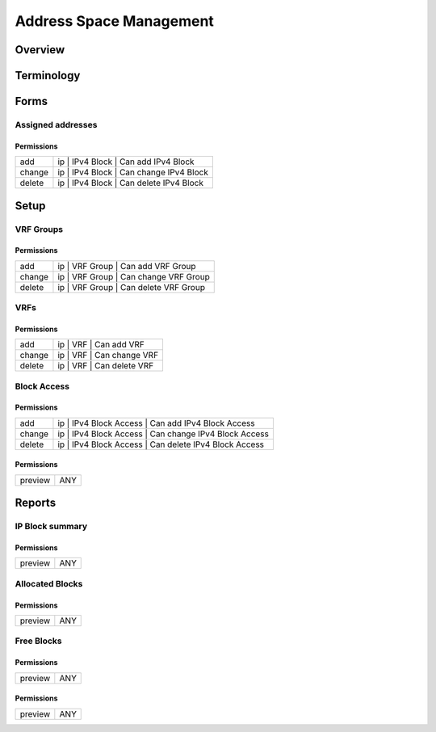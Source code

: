 ************************
Address Space Management
************************
Overview
========

Terminology
============
Forms
=====
Assigned addresses
------------------
Permissions
^^^^^^^^^^^
======= ========================================
add     ip | IPv4 Block | Can add IPv4 Block
change  ip | IPv4 Block | Can change IPv4 Block
delete  ip | IPv4 Block | Can delete IPv4 Block
======= ========================================

Setup
=====
VRF Groups
----------
Permissions
^^^^^^^^^^^
======= ========================================
add     ip | VRF Group | Can add VRF Group
change  ip | VRF Group | Can change VRF Group
delete  ip | VRF Group | Can delete VRF Group
======= ========================================

VRFs
----
Permissions
^^^^^^^^^^^
======= ========================================
add     ip | VRF | Can add VRF
change  ip | VRF | Can change VRF
delete  ip | VRF | Can delete VRF
======= ========================================

Block Access
------------
Permissions
^^^^^^^^^^^
======= ========================================
add     ip | IPv4 Block Access | Can add IPv4 Block Access
change  ip | IPv4 Block Access | Can change IPv4 Block Access
delete  ip | IPv4 Block Access | Can delete IPv4 Block Access
======= ========================================

Permissions
^^^^^^^^^^^
======= ========================================
preview ANY
======= ========================================

Reports
=======
IP Block summary
----------------
Permissions
^^^^^^^^^^^
======= ========================================
preview ANY
======= ========================================

Allocated Blocks
----------------
Permissions
^^^^^^^^^^^
======= ========================================
preview ANY
======= ========================================

Free Blocks
-----------
Permissions
^^^^^^^^^^^
======= ========================================
preview ANY
======= ========================================

Permissions
^^^^^^^^^^^
======= ========================================
preview ANY
======= ========================================

